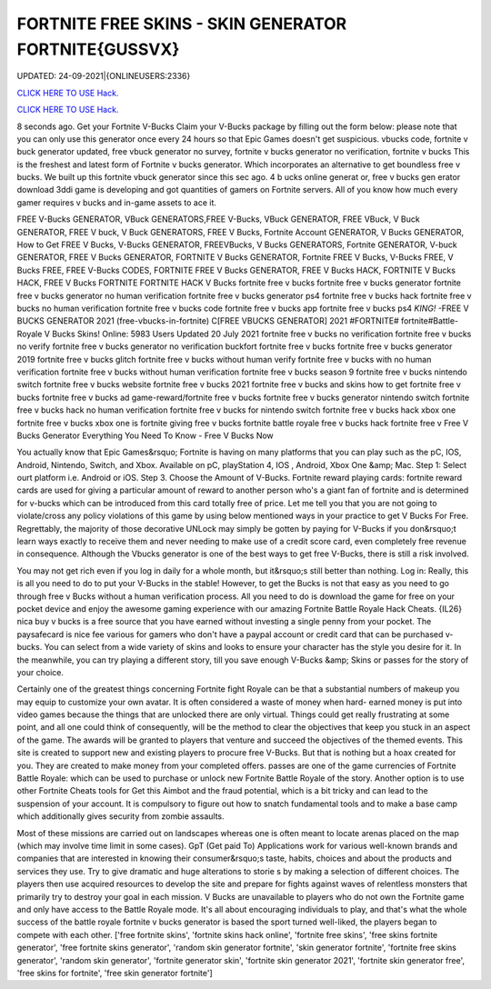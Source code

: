 FORTNITE FREE SKINS - SKIN GENERATOR FORTNITE{GUSSVX}
~~~~~~~~~~~~
UPDATED: 24-09-2021|{ONLINEUSERS:2336}

`CLICK HERE TO USE Hack. <https://gamecode.site/fskins>`__

`CLICK HERE TO USE Hack. <https://gamecode.site/fskins>`__



8 seconds ago. Get your Fortnite V-Bucks Claim your V-Bucks package by filling out the form below: please note that you can only use this generator once every 24 hours so that Epic Games doesn't get suspicious. vbucks code, fortnite v buck generator updated, free vbuck generator no survey, fortnite v bucks generator no verification, fortnite v bucks This is the freshest and latest form of Fortnite v bucks generator. Which incorporates an alternative to get boundless free v bucks. We built up this fortnite vbuck generator since this sec ago. 4 b ucks online generat or, free v bucks gen erator download 3ddi game is developing and got quantities of gamers on Fortnite servers. All of you know how much every gamer requires v bucks and in-game assets to ace it.







FREE V-Bucks GENERATOR, VBuck GENERATORS,FREE V-Bucks, VBuck GENERATOR, FREE VBuck, V Buck GENERATOR, FREE V buck, V Buck GENERATORS, FREE V Bucks, Fortnite Account GENERATOR, V Bucks GENERATOR, How to Get FREE V Bucks, V-Bucks GENERATOR, FREEVBucks, V Bucks GENERATORS, Fortnite GENERATOR, V-buck GENERATOR, FREE V Bucks GENERATOR, FORTNITE V Bucks GENERATOR, Fortnite FREE V Bucks, V-Bucks FREE, V Bucks FREE, FREE V-Bucks CODES, FORTNITE FREE V Bucks GENERATOR, FREE V Bucks HACK, FORTNITE V Bucks HACK, FREE V Bucks FORTNITE FORTNITE HACK V Bucks fortnite free v bucks fortnite free v bucks generator fortnite free v bucks generator no human verification fortnite free v bucks generator ps4 fortnite free v bucks hack fortnite free v bucks no human verification fortnite free v bucks code fortnite free v bucks app fortnite free v bucks ps4 *KING!* -FREE V BUCKS GENERATOR 2021 (free-vbucks-in-fortnite) C[FREE VBUCKS GENERATOR] 2021 #FORTNITE# fortnite#Battle-Royale V Bucks Skins! Online: 5983 Users Updated 20 July 2021 fortnite free v bucks no verification fortnite free v bucks no verify fortnite free v bucks generator no verification buckfort fortnite free v bucks fortnite free v bucks generator 2019 fortnite free v bucks glitch fortnite free v bucks without human verify fortnite free v bucks with no human verification fortnite free v bucks without human verification fortnite free v bucks season 9 fortnite free v bucks nintendo switch fortnite free v bucks website fortnite free v bucks 2021 fortnite free v bucks and skins how to get fortnite free v bucks fortnite free v bucks ad game-reward/fortnite free v bucks fortnite free v bucks generator nintendo switch fortnite free v bucks hack no human verification fortnite free v bucks for nintendo switch fortnite free v bucks hack xbox one fortnite free v bucks xbox one is fortnite giving free v bucks fortnite battle royale free v bucks hack fortnite free v Free V Bucks Generator Everything You Need To Know - Free V Bucks Now

You actually know that Epic Games&rsquo; Fortnite is having on many platforms that you can play such as the pC, IOS, Android, Nintendo, Switch, and Xbox. Available on pC, playStation 4, IOS , Android, Xbox One &amp; Mac. Step 1: Select ourt platform i.e. Android or iOS. Step 3. Choose the Amount of V-Bucks. Fortnite reward playing cards: fortnite reward cards are used for giving a particular amount of reward to another person who's a giant fan of fortnite and is determined for v-bucks which can be introduced from this card totally free of price. Let me tell you that you are not going to violate/cross any policy violations of this game by using below mentioned ways in your practice to get V Bucks For Free. Regrettably, the majority of those decorative UNLock may simply be gotten by paying for V-Bucks if you don&rsquo;t learn ways exactly to receive them and never needing to make use of a credit score card, even completely free revenue in consequence. Although the Vbucks generator is one of the best ways to get free V-Bucks, there is still a risk involved.

You may not get rich even if you log in daily for a whole month, but it&rsquo;s still better than nothing. Log in: Really, this is all you need to do to put your V-Bucks in the stable! However, to get the Bucks is not that easy as you need to go through free v Bucks without a human verification process. All you need to do is download the game for free on your pocket device and enjoy the awesome gaming experience with our amazing Fortnite Battle Royale Hack Cheats. {IL26} nica buy v bucks is a free source that you have earned without investing a single penny from your pocket. The paysafecard is nice fee various for gamers who don't have a paypal account or credit card that can be purchased v-bucks. You can select from a wide variety of skins and looks to ensure your character has the style you desire for it. In the meanwhile, you can try playing a different story, till you save enough V-Bucks &amp; Skins or passes for the story of your choice.

Certainly one of the greatest things concerning Fortnite fight Royale can be that a substantial numbers of makeup you may equip to customize your own avatar. It is often considered a waste of money when hard- earned money is put into video games because the things that are unlocked there are only virtual. Things could get really frustrating at some point, and all one could think of consequently, will be the method to clear the objectives that keep you stuck in an aspect of the game. The awards will be granted to players that venture and succeed the objectives of the themed events. This site is created to support new and existing players to procure free V-Bucks. But that is nothing but a hoax created for you. They are created to make money from your completed offers. passes are one of the game currencies of Fortnite Battle Royale: which can be used to purchase or unlock new Fortnite Battle Royale of the story. Another option is to use other Fortnite Cheats tools for Get this Aimbot and the fraud potential, which is a bit tricky and can lead to the suspension of your account. It is compulsory to figure out how to snatch fundamental tools and to make a base camp which additionally gives security from zombie assaults.

Most of these missions are carried out on landscapes whereas one is often meant to locate arenas placed on the map (which may involve time limit in some cases). GpT (Get paid To) Applications work for various well-known brands and companies that are interested in knowing their consumer&rsquo;s taste, habits, choices and about the products and services they use. Try to give dramatic and huge alterations to storie s by making a selection of different choices. The players then use acquired resources to develop the site and prepare for fights against waves of relentless monsters that primarily try to destroy your goal in each mission. V Bucks are unavailable to players who do not own the Fortnite game and only have access to the Battle Royale mode. It's all about encouraging individuals to play, and that's what the whole success of the battle royale fortnite v bucks generator is based the sport turned well-liked, the players began to compete with each other.
['free fortnite skins', 'fortnite skins hack online', 'fortnite free skins', 'free skins fortnite generator', 'free fortnite skins generator', 'random skin generator fortnite', 'skin generator fortnite', 'fortnite free skins generator', 'random skin generator', 'fortnite generator skin', 'fortnite skin generator 2021', 'fortnite skin generator free', 'free skins for fortnite', 'free skin generator fortnite']
